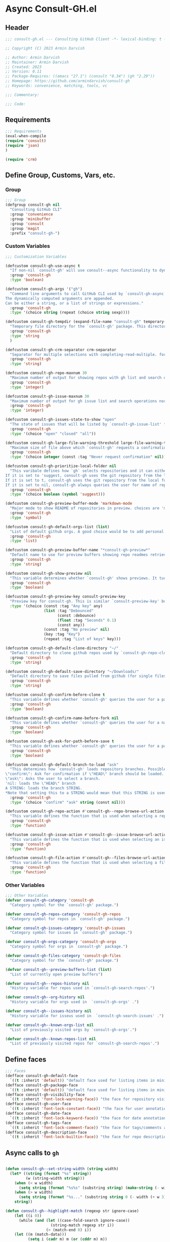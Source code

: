 #+PROPERTY: header-args:emacs-lisp :results none :mkdirp yes :link yes :tangle ./consult-gh.el


* Async Consult-GH.el

** Header
#+begin_src emacs-lisp
;;; consult-gh.el --- Consulting GitHub Client -*- lexical-binding: t -*-

;; Copyright (C) 2023 Armin Darvish

;; Author: Armin Darvish
;; Maintainer: Armin Darvish
;; Created: 2023
;; Version: 0.11
;; Package-Requires: ((emacs "27.1") (consult "0.34") (gh "2.29"))
;; Homepage: https://github.com/armindarvish/consult-gh
;; Keywords: convenience, matching, tools, vc

;;; Commentary:

;;; Code:

#+end_src
** Requirements
#+begin_src emacs-lisp
;;; Requirements
(eval-when-compile
(require 'consult)
(require 'json)
)

(require 'crm)

#+end_src

** Define Group, Customs, Vars, etc.
*** Group
#+begin_src emacs-lisp
;;; Group
(defgroup consult-gh nil
  "Consulting GitHub CLI"
  :group 'convenience
  :group 'minibuffer
  :group 'consult
  :group 'magit
  :prefix "consult-gh-")
#+end_src

*** Custom Variables
#+begin_src emacs-lisp
;;; Customization Variables

(defcustom consult-gh-use-async t
  "If non-nil `consult-gh' will use consult--async functionality to dynamically fetch results form an asynchroneous process calling `consult-gh-args' in the command line."
  :group 'consult-gh
  :type 'boolean)

(defcustom consult-gh-args '("gh")
  "Command line arguments to call GitHub CLI used by `consult-gh-async'.
The dynamically computed arguments are appended.
Can be either a string, or a list of strings or expressions."
  :group 'consult-gh
  :type '(choice string (repeat (choice string sexp))))

(defcustom consult-gh-tempdir (expand-file-name "consult-gh" temporary-file-directory)
  "Temporary file directory for the `consult-gh' package. This directory is used for storing temporary files when pulling files for viewing"
  :group 'consult-gh
  :type 'string
  )

(defcustom consult-gh-crm-separator crm-separator
  "Separator for multiple selections with completing-read-multiple. for more info see `crm-separator'. Uses crm-separator for default."
  :group 'consult-gh
  :type 'string)

(defcustom consult-gh-repo-maxnum 30
  "Maximum number of output for showing repos with gh list and search operations normally passed to \"--limit\" in the command line. The default is set to gh's default number which is 30"
  :group 'consult-gh
  :type 'integer)

(defcustom consult-gh-issue-maxnum 30
  "Maximum number of output for gh issue list and search operations normally passed to \"--limit\" in the command line. The default is set to gh's default number which is 30"
  :group 'consult-gh
  :type 'integer)

(defcustom consult-gh-issues-state-to-show "open"
  "The state of issues that will be listed by `consult-gh-issue-list' functions. This is what is passed to \"--state\" argument in the command line when runing `gh issue list`. The possible options are \"open\", \"closed\" or\"all\". The default value is, \"open\", the same s `gh` default value."
  :group 'consult-gh
  :type '(choice "open" "closed" "all"))

(defcustom consult-gh-large-file-warning-threshold large-file-warning-threshold
  "Maximum size of file above which `consult-gh' requests a confirmation for previewing, opening or saving the file. Default value is set by `large-file-warning-threshold'."
  :group 'consult-gh
  :type '(choice integer (const :tag "Never request confirmation" nil)))

(defcustom consult-gh-prioritize-local-folder nil
  "This varibale defines how `gh` selects repositories and it can either be the symbol 'suggest or a boolean.
If it is set to 'suggest, consult-gh uses the git repository from the local folder (a.k.a. `default-directory'), if any, as the initial-input value for commands such as `consult-gh-issue-list' or `consult-gh-find-file'. The user can still change the entry but this allows quickly selecting the current repo by just hitting return saving a few keystrokes.
If it is set to t, consult-gh uses the git repository from the local folder (a.k.a. `default-directory'), if any, instead of querying the user. If there is no GitHub repository in the current folder, it falls back on querying the user.
If it is set to nil, consult-gh always queries the user for name of repo but instead of suggesting the GitHub repository from the local folder (a.k.a. `default-directory') as initial-input, it adds that to  to the end of history (default keybinding `M-n`)."
  :group 'consult-gh
  :type '(choice boolean (symbol 'suggest)))

(defcustom consult-gh-preview-buffer-mode 'markdown-mode
  "Major mode to show README of repositories in preview. choices are 'markdown-mode or 'org-mode"
  :group 'consult-gh
  :type 'symbol)

(defcustom consult-gh-default-orgs-list (list)
  "List of default github orgs. A good choice would be to add personal accounts or frequently visited github accounts to this list"
  :group 'consult-gh
  :type 'list)

(defcustom consult-gh-preview-buffer-name "*consult-gh-preview*"
  "Default name to use for preview buffers showing repo readmes retrieved by \"gh repo view\"."
  :group 'consult-gh
  :type 'string)

(defcustom consult-gh-show-preview nil
  "This variable determines whether `consult-gh' shows previews. It turns previews on/off globally for all categories: repos, issues, files."
  :group 'consult-gh
  :type 'boolean)

(defcustom consult-gh-preview-key consult-preview-key
  "Preview key for consult-gh. This is similar `consult-preview-key' but explicitly for consult-gh and it is used by all categories: repos, issues, files in consult-gh. Commands that use this include `consult-gh-orgs', `consult-gh-search-repos', `consult-gh-issue-list',`consult-gh-find-file', and etc."
  :type '(choice (const :tag "Any key" any)
                 (list :tag "Debounced"
                       (const :debounce)
                       (float :tag "Seconds" 0.1)
                       (const any))
                 (const :tag "No preview" nil)
                 (key :tag "Key")
                 (repeat :tag "List of keys" key)))

(defcustom consult-gh-default-clone-directory "~/"
  "Default directory to clone github repos used by `consult-gh-repo-clone' and `consult-gh--repo-clone-action'."
  :group 'consult-gh
  :type 'string)

(defcustom consult-gh-default-save-directory "~/Downloads/"
  "Default directory to save files pulled from github (for single files and not cloning repositories) used by `consult-gh--files-save-file-action'."
  :group 'consult-gh
  :type 'string)

(defcustom consult-gh-confirm-before-clone t
  "This variable defines whether `consult-gh' queries the user for a path and a name before cloning a repo or uses the default directory and package name. It's useful to set this to nil when cloning multiple repos all at once frequently."
  :group 'consult-gh
  :type 'boolean)

(defcustom consult-gh-confirm-name-before-fork nil
  "This variable defines whether `consult-gh' queries the user for a name before forking a repo or uses the default repo name. By default it is set to nil."
  :group 'consult-gh
  :type 'boolean)

(defcustom consult-gh-ask-for-path-before-save t
  "This variable defines whether `consult-gh' queries the user for a path before saving a file or uses the default directory and `buffer-file-name'. It may be useful to set this to nil if saving multiple files all at once frequently."
  :group 'consult-gh
  :type 'boolean)

(defcustom consult-gh-default-branch-to-load "ask"
  "This determines how `consult-gh' loads repository branches. Possible Values are:
\"confirm\": Ask for confirmation if \"HEAD\" branch should be loaded. If the nswer is no, then the user gets to chose a different branch.
\"ask\": Asks the user to select a branch.
'nil: loads the \"HEAD\" branch
A STRING: loads the branch STRING.
,*Note that setting this to a STRING would mean that this STRING is used for any repository that is fetched with `consult-gh' and if the branch does not exist, it will cause an error. Therefore using a STRING is not recommended as a general case but in temporary settings where one is sure the branch exists on the repositories being fetched.*"
  :group 'consult-gh
  :type '(choice "confirm" "ask" string (const nil)))

(defcustom consult-gh-repo-action #'consult-gh--repo-browse-url-action
  "This variable defines the function that is used when selecting a repo. By default it is bound to `consult-gh--repo-browse-url-action', but can be changed to other actions such as `Consult-gh--repo-browse-files-action', `consult-gh--repo-view-action' `consult-gh--repo-clone-action', `consult-gh--repo-fork-action' or any other user-defined function that follows patterns similar to those."
  :group 'consult-gh
  :type 'function)

(defcustom consult-gh-issue-action #'consult-gh--issue-browse-url-action
  "This variable defines the function that is used when selecting an issue. By default it is bound to `consult-gh--issue-browse-url-action', but can be changed to other actions such as `consult-gh--issue-view-action' or similar user-defined custom actions."
  :group 'consult-gh
  :type 'function)

(defcustom consult-gh-file-action #'consult-gh--files-browse-url-action
  "This variable defines the function that is used when selecting a file. By default it is bound to `consult-gh--browse-files-url-action',but can be changed to other actions such as `consult-gh--files-view-action', `consult-gh--files-save-file-action', or similar user-defined custom actions"
  :group 'consult-gh
  :type 'function)
#+end_src

*** Other Variables
#+begin_src emacs-lisp
;;; Other Variables
(defvar consult-gh-category 'consult-gh
  "Category symbol for the `consult-gh' package.")

(defvar consult-gh-repos-category 'consult-gh-repos
  "Category symbol for repos in `consult-gh' package.")

(defvar consult-gh-issues-category 'consult-gh-issues
  "Category symbol for issues in `consult-gh' package.")

(defvar consult-gh-orgs-category 'consult-gh-orgs
  "Category symbol for orgs in `consult-gh' package.")

(defvar consult-gh-files-category 'consult-gh-files
  "Category symbol for the `consult-gh' package.")

(defvar consult-gh--preview-buffers-list (list)
  "List of currently open preview buffers")

(defvar consult-gh--repos-history nil
  "History variable for repos used in `consult-gh-search-repos'.")

(defvar consult-gh--org-history nil
  "History variable for orgs used in  `consult-gh-orgs' .")

(defvar consult-gh--issues-history nil
  "History variable for isseus used in  `consult-gh-search-issues' .")

(defvar consult-gh--known-orgs-list nil
  "List of previously visited orgs by `consult-gh-orgs'.")

(defvar consult-gh--known-repos-list nil
  "List of previously visited repos for `consult-gh-search-repos'.")
#+end_src

** Define faces
#+begin_src emacs-lisp
;;; Faces
(defface consult-gh-default-face
  `((t :inherit 'default)) "default face used for listing items in minibuffer by `consult-gh'.")
(defface consult-gh-package-face
  `((t :inherit 'default)) "default face used for listing items in minibuffer by `consult-gh'.")
(defface consult-gh-visibility-face
  `((t :inherit 'font-lock-warning-face)) "the face for repository visibility annotation in minibuffer by `consult-gh'. by default inherits from font-lock-variable-face")
(defface consult-gh-user-face
  `((t :inherit 'font-lock-constant-face)) "the face for user annotation in minibuffer by `consult-gh'. by default inherits from font-lock-warning-face")
(defface consult-gh-date-face
  `((t :inherit 'font-lock-keyword-face)) "the face for date annotation in minibuffer by `consult-gh'. by default inherits from font-lock-keyword-face")
(defface consult-gh-tags-face
  `((t :inherit 'font-lock-comment-face)) "the face for tags/comments annotation in minibuffer by `consult-gh'. by default inherits from font-lock-comment-face")
(defface consult-gh-description-face
  `((t :inherit 'font-lock-builtin-face)) "the face for repo description annotation in minibuffer by `consult-gh'. by default inherits from font-lock-builtin-face")
#+end_src

** Async calls to =gh=
#+begin_src emacs-lisp

(defun consult-gh--set-string-width (string width)
  (let* ((string (format "%s" string))
         (w (string-width string)))
    (when (< w width)
      (setq string (format "%s%s" (substring string) (make-string (- width w) ?\s))))
    (when (> w width)
      (setq string (format "%s..." (substring string 0 (- width (+ w 3))))))
    string))

(defun consult-gh--highlight-match (regexp str ignore-case)
    (let ((i 0))
      (while (and (let ((case-fold-search ignore-case))
                    (string-match regexp str i))
                  (> (match-end 0) i))
    (let ((m (match-data)))
          (setq i (cadr m) m (or (cddr m) m))
          (while m
            (when (car m)
              (add-face-text-property (car m) (cadr m)
                                      'consult-highlight-match nil str))
            (setq m (cddr m))))))
    str)


(defun consult-gh--async-lookup ()
  (lambda (sel cands &rest args)
    (assoc sel cands)))

(defun consult-gh--async-state ()
  (lambda (action cand)
    (let* ((preview (consult--buffer-preview))
           )
      (if cand
          (pcase action
            ('preview
             )
            ('return
             cand)
             )))
      ))
(defun consult-gh--builder ()
(lambda (input) "Build find command line, finding across PATHS."
  (pcase-let*
      ((cmd (consult--build-args consult-gh-args))
       (`(,arg \, opts) (consult--command-split input))
       (flags (append cmd opts)))
    (unless (or (member "-L" flags) (member "--limit" flags))
      (cond
       ((and (member "search" flags) (member "repos" flags))
        (setq opts
              (append opts
                      (list "-L" (format "%s" consult-gh-repo-maxnum)))))
       ((and (member "search" flags) (member "issues" flags))
        (setq opts
              (append opts
                      (list "-L" (format "%s" consult-gh-issue-maxnum)))))))
    (pcase-let*
        ((`(,re \, hl) (funcall consult--regexp-compiler arg 'emacs t)))
      (when re
        (cons
         (append cmd (list (consult--join-regexps re 'emacs)) opts) hl))))))


(defun consult-gh--async (prompt builder initial category)
  (consult--read
   (consult--async-command builder
     ;; (consult--async-highlight builder)
     ;; (consult--async-map (lambda (x) (consult-gh--async-highlight-match x)))
     ;;(consult--async-map (lambda (x) (consult-gh--async-format-repo x)))
     ;; ;;(consult--grep-format builder)
     ;;(consult--async-transform consult-gh--async-format-repo)
     )
   :prompt prompt
   :lookup (consult-gh--async-info-lookup)
   :state (funcall #'consult-gh--async-state)
   :initial (consult--async-split-initial initial)
   ;;:group #'consult-gh--repo-group
   :add-history (consult--async-split-thingatpt 'symbol)
   :require-match t
   :category (make-symbol (concat "consult-gh-" category))
   :sort nil))

(defun consult-gh-async (&optional arg1 arg2 initial &rest args)
  (interactive "P")
   (let* ((arg1 (or arg1 (completing-read "Select Action: " '("repo" "issues" "search"))))
         (arg2 (or arg2 (if (equal arg1 "search") (completing-read "Select Target: " '("repos" "issues")) nil)))
         ;; (rest_args (if rest_args (if (listp rest_args) rest_args (list rest_args)) nil))
         (initial (or initial nil))
         (consult-gh-args (append consult-gh-args (list arg1 arg2)))
         )
     (consult-gh--async "Search Repo:  " #'consult-gh--async-make-builder initial arg1))
  )
#+end_src


** Backend Functions

*** issue
***** lookup
#+begin_src emacs-lisp
(defun consult-gh--issue-list-lookup ()
  (lambda (sel cands &rest args)
    (let* ((info (cdr (assoc sel cands)))
           (title (plist-get info :title))
           (issue (plist-get info :issue)))
    (cons (format "%s:%s" issue title) info))))
#+end_src

***** state
#+begin_src emacs-lisp
(defun consult-gh--issue-list-state ()
  (lambda (action cand)
    (let* ((preview (consult--buffer-preview))
           )
      (if cand
          (pcase action
            ('preview
             )
            ('return
             cand)
             )))
      ))
#+end_src

***** format
#+begin_src emacs-lisp
;; (defun consult-gh--issue-list-format (string)
;;   (let* ((parts (string-split string "\t"))
;;          ;;(repo (format "%s" (plist-get builder "--repo")))
;;          ;(user (car (string-split repo "\/")))
;;          ;(package (cadr (string-split repo "\/")))
;;          (issue (car parts))
;;          (state (cadr parts))
;;          (title (cadr (cdr parts)))
;;          (tags (cadr (cdr (cdr parts))))
;;          (date (cadr (cdr (cdr (cdr parts)))))
;;          )
;;     (print (format "%s" parts))
;;     (cons (format "%s\s%s\s%s\s%s"
;;                   (consult-gh--set-string-width (concat (propertize (format "%s" issue) 'face 'consult-gh-visibility-face) ":" (propertize (format "%s" title) 'face 'consult-gh-default-face)) 80)
;;                   (propertize (consult-gh--set-string-width state 8) 'face 'consult-gh-description-face)
;;                   ;;(consult-gh--set-string-width (concat (propertize user 'face 'consult-gh-user-face ) "/" (propertize package 'face 'consult-gh-package-face)) 40)
;;                   (propertize (consult-gh--set-string-width tags 24) 'face 'consult-gh-tags-face)
;;                   (propertize (consult-gh--set-string-width date 18) 'face 'consult-gh-date-face)) (list :issue issue :state state :title title :date date))))

(defun consult-gh--issue-list-format (string repo)
  (let* ((parts (string-split string "\t"))
         (user (car (string-split repo "\/")))
         (package (cadr (string-split repo "\/")))
         (issue (car parts))
         (state (cadr parts))
         (title (cadr (cdr parts)))
         (tags (cadr (cdr (cdr parts))))
         (date (cadr (cdr (cdr (cdr parts)))))
         (str (format "%s\s\s%s\s\s%s\s\s%s\s\s%s"
                  (consult-gh--set-string-width (concat (propertize (format "%s" issue) 'face 'consult-gh-visibility-face) ":" (propertize (format "%s" title) 'face 'consult-gh-default-face)) 70)
                  (propertize (consult-gh--set-string-width state 8) 'face 'consult-gh-description-face)
                  (propertize (consult-gh--set-string-width date 18) 'face 'consult-gh-date-face)
                  (propertize (consult-gh--set-string-width tags 24) 'face 'consult-gh-tags-face)
                  (consult-gh--set-string-width (concat (propertize user 'face 'consult-gh-user-face ) "/" (propertize package 'face 'consult-gh-package-face)) 40)))
         (str (consult-gh--highlight-match repo str t))
         )
    (cons str (list :repo repo :user user :package package :issue issue :state state :title title :date date))))

(defun consult-gh--issue-list-transform (async builder)
  "Return ASYNC function highlighting grep match results.
BUILDER is the command line builder function."
  (let (input)
    `(lambda (action)
      (cond
       ((stringp action)
        (setq input action)
        (funcall ,async action))
       (t (mapcar (lambda (string)
          (consult-gh--issue-list-format string input))
        (funcall ,async action)))
       ))))
#+end_src

***** group
#+begin_src emacs-lisp
(defun consult-gh--issue-list-group (cand transform)
"Grouping function for the list of items in `consult-gh-issue-list'. It groups issues by the status of the issue e.g. \"Open\"."
(let ((name (replace-regexp-in-string " " "" (format "%s" (cadr (remove " " (remove "" (string-split (substring-no-properties cand) "\s\s"))))))))
  (if transform (substring cand) name)))
#+end_src



***** builder
#+begin_src emacs-lisp
(defun consult-gh--issue-list-builder (repo)
  "Build gh command line for searching issues from the input string"
  (pcase-let* ((consult-gh-args `("gh" "issue" "list" "--repo"))
               (cmd (consult--build-args consult-gh-args))
               (`(,arg . ,opts) (consult--command-split repo))
               (flags (append cmd opts)))
    (unless (or (member "-L" flags) (member "--limit" flags))
                        (setq opts (append opts (list "--limit" (format "%s" consult-gh-issue-maxnum)))))
    (unless (or (member "-s" flags) (member "--state" flags))
                        (setq opts (append opts (list "--state" (format "%s" consult-gh-issues-state-to-show)))))
    (pcase-let* ((`(,re . ,hl) (funcall consult--regexp-compiler arg 'emacs t)))
      (when re
        (cons (append cmd
                      (list (consult--join-regexps re 'emacs))
                      opts)
              hl)))))


#+end_src


***** async call
#+begin_src emacs-lisp
(defun consult-gh--issue-list (prompt builder &optional initial category)
  (consult--read
   (consult--async-command builder
     (consult-gh--issue-list-transform builder)
       )
   :prompt prompt
   :lookup (consult-gh--issue-list-lookup)
   :state (funcall #'consult-gh--issue-list-state)
   :initial (consult--async-split-initial initial)
   :group #'consult-gh--issue-list-group
   :add-history (consult--async-split-thingatpt 'symbol)
   :require-match t
   :category (make-symbol (concat "consult-gh-" category))
   :sort nil))
#+end_src

***** Interactive command (consult-gh-issue-list)
#+begin_src emacs-lisp
(defun consult-gh-issue-list (&optional initial)
  "Runs the interactive command in the minibuffer that queries the user for name of repos in the format `OWNER/REPO` e.g. armindarvish/consult-gh as well as a string as search term and returns the list of searhc matches for the string in issues of thae repos for further actions such as viewing in emacs or the browser.
The user can provide multiple repos by using the `consult-gh-crm-separator' similar to how `crm-separator' works in `completing-read-multiple'. Under the hood this command is using `consult' and particularly `consult--multi', which in turn runs macros of `completing-read' and passes the results to the GitHub command-line tool `gh` (e.g. by runing `gh search issues string --repo name-of-the-repo`) to search the issues for particular repositories and shows them back to the user.
It uses `consult-gh--make-source-from-search-issues' to create the list of items for consult and saves the history in `consult-gh--issues-history'. It also keep tracks of previously selected repos by the user in `consult-gh--known-repos-list' and offers them as possible entries in future runs of `consult-gh-search-issues'."
  (interactive)
  (if current-prefix-arg
      (let* ((initial (or initial (format "%s" (car (consult-gh-search-repos initial))))))
        (consult-gh--issue-list "Enter Repo Name:  " #'consult-gh--issue-list-builder initial "issue"))
      (consult-gh--issue-list "Enter Repo Name:  " #'consult-gh--issue-list-builder initial "issue")))
#+end_src





*** search

**** repos

***** lookup
#+begin_src emacs-lisp
(defun consult-gh--search-repos-lookup ()
  (lambda (sel cands &rest args)
    (let* ((info (cdr (assoc sel cands)))
           (repo (plist-get info :repo)))
    (cons repo info))))
#+end_src

***** state
#+begin_src emacs-lisp
(defun consult-gh--search-repos-state ()
  (lambda (action cand)
    (let* ((preview (consult--buffer-preview))
           )
      (if cand
          (pcase action
            ('preview
             )
            ('return
             cand)
             )))
      ))
#+end_src

***** format
#+begin_src emacs-lisp
(defun consult-gh--search-repos-format (string input)
  (let* ((parts (string-split string "\t"))
         (repo (car parts))
         (user (car (string-split repo "\/")))
         (package (cadr (string-split repo "\/")))
         (description (cadr parts))
         (visibility (cadr (cdr parts)))
         (date (cadr (cdr (cdr parts))))
         (str (format "%s\s%s\s%s\s%s"
                  (consult-gh--set-string-width (concat (propertize user 'face 'consult-gh-user-face ) "/" (propertize package 'face 'consult-gh-package-face)) 40)
                  (propertize (consult-gh--set-string-width visibility 16) 'face 'consult-gh-visibility-face)
                  (propertize (consult-gh--set-string-width date 20) 'face 'consult-gh-date-face)
                  (propertize (consult-gh--set-string-width description 100) 'face 'consult-gh-description-face)))
         (str (consult-gh--highlight-match input str t))
         )
    (cons str (list :repo repo :user user :package package :date date :description description :visibility visibility))))

(defun consult-gh--search-repos-transform (async builder)
  "Return ASYNC function highlighting grep match results.
BUILDER is the command line builder function."
  (let (input)
    `(lambda (action)
      (cond
       ((stringp action)
        (setq input action)
        (funcall ,async action))
       (t (mapcar (lambda (string)
          (consult-gh--search-repos-format string input))
        (funcall ,async action)))
       ))))
#+end_src


***** group
#+begin_src emacs-lisp
(defun consult-gh--search-repos-group (cand transform)
"Grouping function for the list of items in `consult-gh-issue-list'. It groups issues by the status of the issue e.g. \"Open\"."
(let ((name (car (remove " " (remove "" (string-split (substring-no-properties cand) "\s\s"))))))
  (if transform (substring cand) name)))
#+end_src


***** builder
#+begin_src emacs-lisp
(defun consult-gh--search-repos-builder (input)
  "Build gh command line for searching issues from the input string"
  (pcase-let* ((consult-gh-args '("gh" "search" "repos"))
               (cmd (consult--build-args consult-gh-args))
               (`(,arg . ,opts) (consult--command-split input))
               (flags (append cmd opts)))
    (unless (or (member "-L" flags) (member "--limit" flags))
                        (setq opts (append opts (list "--limit" (format "%s" consult-gh-issue-maxnum)))))
    (pcase-let* ((`(,re . ,hl) (funcall consult--regexp-compiler arg 'emacs t)))
      (when re
        (cons (append cmd
                      (list (consult--join-regexps re 'emacs))
                      opts)
              hl)))))
#+end_src


***** async call
#+begin_src emacs-lisp
(defun consult-gh--search-repos (prompt builder &optional initial category)
  (consult--read
   (consult--async-command builder
     ;;(consult--async-map (lambda (x) (consult-gh--search-issues-format x)))
     (consult-gh--search-repos-transform builder)
     ;; (consult--async-highlight builder)
     ;; (consult--async-map (lambda (x) (consult-gh--async-highlight-match x)))
     ;;(consult--async-map (lambda (x) (consult-gh--async-format-repo x)))
     ;; ;;(consult--grep-format builder)
     ;;(consult--async-transform consult-gh--async-format-repo)
     )
   :prompt prompt
   :lookup (consult-gh--search-repos-lookup)
   :state (funcall #'consult-gh--search-repos-state)
   :initial (consult--async-split-initial initial)
   :group #'consult-gh--search-repos-group
   :add-history (consult--async-split-thingatpt 'symbol)
   :require-match t
   :category (make-symbol (concat "consult-gh-" category))
   :sort nil))

#+end_src

***** Interactive command (consult-gh-search-issues)
#+begin_src emacs-lisp
(defun consult-gh-search-repos (&optional initial)
  "Runs the interactive command in the minibuffer that queries the user for name of repos in the format `OWNER/REPO` e.g. armindarvish/consult-gh as well as a string as search term and returns the list of searhc matches for the string in issues of thae repos for further actions such as viewing in emacs or the browser.
The user can provide multiple repos by using the `consult-gh-crm-separator' similar to how `crm-separator' works in `completing-read-multiple'. Under the hood this command is using `consult' and particularly `consult--multi', which in turn runs macros of `completing-read' and passes the results to the GitHub command-line tool `gh` (e.g. by runing `gh search issues string --repo name-of-the-repo`) to search the issues for particular repositories and shows them back to the user.
It uses `consult-gh--make-source-from-search-issues' to create the list of items for consult and saves the history in `consult-gh--issues-history'. It also keep tracks of previously selected repos by the user in `consult-gh--known-repos-list' and offers them as possible entries in future runs of `consult-gh-search-issues'."
  (interactive)
  (consult-gh--search-repos "Search Repos:  " #'consult-gh--search-repos-builder initial "repos"))
#+end_src

**** issues
***** lookup
#+begin_src emacs-lisp
(defun consult-gh--search-issues-lookup ()
  (lambda (sel cands &rest args)
    (let* ((info (cdr (assoc sel cands)))
           (title (plist-get info :title))
           (issue (plist-get info :issue)))
    (cons (format "%s:%s" issue title) info))))
#+end_src

***** state
#+begin_src emacs-lisp
(defun consult-gh--search-issues-state ()
  (lambda (action cand)
    (let* ((preview (consult--buffer-preview))
           )
      (if cand
          (pcase action
            ('preview
             )
            ('return
             cand)
             )))
      ))
#+end_src

***** format
#+begin_src emacs-lisp
(defun consult-gh--highlight-match (regexp str ignore-case)
    (let ((i 0))
      (while (and (let ((case-fold-search ignore-case))
                    (string-match regexp str i))
                  (> (match-end 0) i))
    (let ((m (match-data)))
          (setq i (cadr m) m (or (cddr m) m))
          (while m
            (when (car m)
              (add-face-text-property (car m) (cadr m)
                                      'consult-highlight-match nil str))
            (setq m (cddr m))))))
    str)

(defun consult-gh--search-issues-format (string input)
  (let* ((parts (string-split string "\t"))
         (repo (car parts))
         (user (car (string-split repo "\/")))
         (package (cadr (string-split repo "\/")))
         (issue (cadr parts))
         (status (cadr (cdr parts)))
         (title (cadr (cdr (cdr parts))))
         (tags (cadr (cdr (cdr (cdr parts)))))
         (date (cadr (cdr (cdr (cdr (cdr parts))))))
         (str (format "%s\s\s%s\s\s%s\s\s%s\s\s%s"
                  (consult-gh--set-string-width (concat (propertize (format "%s" issue) 'face 'consult-gh-visibility-face) ":" (propertize (format "%s" title) 'face 'consult-gh-default-face)) 80)
                  (propertize (consult-gh--set-string-width status 8) 'face 'consult-gh-description-face)
                  (propertize (consult-gh--set-string-width date 20) 'face 'consult-gh-date-face)
                 (propertize (consult-gh--set-string-width tags 24) 'face 'consult-gh-tags-face)
                 (consult-gh--set-string-width (concat (propertize user 'face 'consult-gh-user-face ) "/" (propertize package 'face 'consult-gh-package-face)) 40)
                  ))
         (str (consult-gh--highlight-match input str t))
         )
    (cons str  (list :repo repo :user user :issue issue :status status :title title :date date))))

(defun consult-gh--search-issues-transform (async builder)
  "Return ASYNC function highlighting grep match results.
BUILDER is the command line builder function."
  (let (input)
    `(lambda (action)
      (cond
       ((stringp action)
        (setq input action)
        (funcall ,async action))
       (t (mapcar (lambda (string)
          (consult-gh--search-issues-format string input))
        (funcall ,async action)))
       ))))
#+end_src

***** group
#+begin_src emacs-lisp
(defun consult-gh--search-issues-group (cand transform)
"Grouping function for the list of items in `consult-gh-issue-list'. It groups issues by the status of the issue e.g. \"Open\"."
(setq my:test (last (remove " " (remove "" (string-split (substring-no-properties cand) "\s\s")))))
(let ((name (car (last (remove " " (remove "" (string-split (substring-no-properties cand) "\s\s")))))))
  (if transform (substring cand) name)))
#+end_src


***** builder
#+begin_src emacs-lisp
(defun consult-gh--search-issues-builder (input)
  "Build gh command line for searching issues from the input string"
  (pcase-let* ((consult-gh-args '("gh" "search" "issues"))
               (cmd (consult--build-args consult-gh-args))
               (`(,arg . ,opts) (consult--command-split input))
               (flags (append cmd opts)))
    (unless (or (member "-L" flags) (member "--limit" flags))
                        (setq opts (append opts (list "--limit" (format "%s" consult-gh-issue-maxnum)))))
    (pcase-let* ((`(,re . ,hl) (funcall consult--regexp-compiler arg 'emacs t)))
      (when re
        (cons (append cmd
                      (list (consult--join-regexps re 'emacs))
                      opts)
              hl)))))
#+end_src


***** async call
#+begin_src emacs-lisp
(defun consult-gh--search-issues (prompt builder &optional initial category)
  (consult--read
   (consult--async-command builder
     ;;(consult--async-map (lambda (x) (consult-gh--search-issues-format x)))
     (consult-gh--search-issues-transform builder)
     ;; (consult--async-highlight builder)
     ;; (consult--async-map (lambda (x) (consult-gh--async-highlight-match x)))
     ;;(consult--async-map (lambda (x) (consult-gh--async-format-repo x)))
     ;; ;;(consult--grep-format builder)
     ;;(consult--async-transform consult-gh--async-format-repo)
     )
   :prompt prompt
   :lookup (consult-gh--search-issues-lookup)
   :state (funcall #'consult-gh--search-issues-state)
   :initial (consult--async-split-initial initial)
   :group #'consult-gh--search-issues-group
   :add-history (consult--async-split-thingatpt 'symbol)
   :require-match t
   :category (make-symbol (concat "consult-gh-" category))
   :sort nil))

#+end_src

***** Interactive command (consult-gh-search-issues)
#+begin_src emacs-lisp
(defun consult-gh-search-issues (&optional initial repo)
  "Runs the interactive command in the minibuffer that queries the user for name of repos in the format `OWNER/REPO` e.g. armindarvish/consult-gh as well as a string as search term and returns the list of searhc matches for the string in issues of thae repos for further actions such as viewing in emacs or the browser.
The user can provide multiple repos by using the `consult-gh-crm-separator' similar to how `crm-separator' works in `completing-read-multiple'. Under the hood this command is using `consult' and particularly `consult--multi', which in turn runs macros of `completing-read' and passes the results to the GitHub command-line tool `gh` (e.g. by runing `gh search issues string --repo name-of-the-repo`) to search the issues for particular repositories and shows them back to the user.
It uses `consult-gh--make-source-from-search-issues' to create the list of items for consult and saves the history in `consult-gh--issues-history'. It also keep tracks of previously selected repos by the user in `consult-gh--known-repos-list' and offers them as possible entries in future runs of `consult-gh-search-issues'."
  (interactive)
  (if current-prefix-arg
    (let ((repo (or repo (substring-no-properties (car (consult-gh-search-repos repo))))))
      (consult-gh-issue-list (concat repo (consult--async-split-initial initial)))
      )
    (let ((consult-gh-args (append consult-gh-args '("search" "issues"))))
  (consult-gh--search-issues "Search Issues:  " #'consult-gh--search-issues-builder initial "issues"))))
#+end_src

*** find-file
***** lookup
#+begin_src emacs-lisp
(defun consult-gh--find-file-lookup ()
  (lambda (sel cands &rest args)
    (let* ((info (cdr (assoc sel cands)))
           (repo (plist-get info :repo)))
    (cons repo info))))
#+end_src

***** state
#+begin_src emacs-lisp
(defun consult-gh--find-file-state ()
  (lambda (action cand)
    (let* ((preview (consult--buffer-preview))
           )
      (if cand
          (pcase action
            ('preview
             )
            ('return
             cand)
             )))
      ))
#+end_src

***** format
#+begin_src emacs-lisp
(defun consult-gh--find-file-format (string input)
  (let* ((parts (string-split string "\t"))
         (repo (car parts))
         (user (car (string-split repo "\/")))
         (package (cadr (string-split repo "\/")))
         (description (cadr parts))
         (visibility (cadr (cdr parts)))
         (date (cadr (cdr (cdr parts))))
         (str (format "%s\s%s\s%s\s%s"
                  (consult-gh--set-string-width (concat (propertize user 'face 'consult-gh-user-face ) "/" (propertize package 'face 'consult-gh-package-face)) 40)
                  (propertize (consult-gh--set-string-width visibility 16) 'face 'consult-gh-visibility-face)
                  (propertize (consult-gh--set-string-width date 20) 'face 'consult-gh-date-face)
                  (propertize (consult-gh--set-string-width description 100) 'face 'consult-gh-description-face)))
         (str (consult-gh--highlight-match input str t))
         )
    (cons str (list :repo repo :user user :package package :date date :description description :visibility visibility))))

(defun consult-gh--find-file-transform (async builder)
  "Return ASYNC function highlighting grep match results.
BUILDER is the command line builder function."
  (let (input)
    `(lambda (action)
      (cond
       ((stringp action)
        (setq input action)
        (funcall ,async action))
       (t (mapcar (lambda (string)
          (consult-gh--search-repos-format string input))
        (funcall ,async action)))
       ))))
#+end_src


***** group
#+begin_src emacs-lisp
(defun consult-gh--find-file-group (cand transform)
"Grouping function for the list of items in `consult-gh-issue-list'. It groups issues by the status of the issue e.g. \"Open\"."
(let ((name (car (remove " " (remove "" (string-split (substring-no-properties cand) "\s\s"))))))
  (if transform (substring cand) name)))
#+end_src


***** builder
#+begin_src emacs-lisp
(defun consult-gh--api-get-json (arg)
"Makes a github api call to get response in json format by passing the arg (e.g. a github api url) to \"gh api -H Accept:application/vnd.github+json\" command."
  (consult-gh--call-process "api" "-H" "Accept: application/vnd.github+json" arg))

(defun consult-gh--files-get-trees (repo &optional branch)
"Gets a recursive git \"tree\" of repo and branch in json object format by using `consult-gh--api-get-json'. "
  (let ((branch (or branch "HEAD")))
  (consult-gh--api-get-json (concat "repos/" repo "/git/trees/" branch ":?recursive=1"))))

(defun consult-gh--files-table-to-list (table repo &optional branch)
"converts a hashtable containing git tree information of repo and branch to list of propertized texts formatted properly to be sent to  `consult-gh-find-file'."
   (let ((branch (or branch "HEAD")))
    (mapcar (lambda (item) (propertize (gethash :path item) ':repo repo ':branch branch ':url (gethash :url item) ':path (gethash :path item) ':size (gethash :size item))) table)))

(defun consult-gh--files-list-items (repo &optional branch)
"Fetches a list of files in repo and branch from GitHub. The format ois propertized text that include informaiton about the file generated by `consult-gh--files-table-to-list'. This list can be passed to `consult-gh-find-file'."
(let* ((branch (or branch "HEAD"))
       (response (consult-gh--files-get-trees repo branch))
       )
  (if (eq (car response) 0)
     (delete-dups (sort (consult-gh--files-table-to-list (consult-gh--api-json-to-hashtable (cadr response) :tree) repo branch) 'string<))
    (message (cadr response)))))

(defun consult-gh--files-nodirectory-items (repo &optional branch)
"Fetches a list of files in repo and branch from GitHub. The format ois propertized text that include informaiton about the file generated by `consult-gh--files-table-to-list'. This list can be passed to `consult-gh-find-file'."
(let* ((branch (or branch "HEAD"))
       (items (consult-gh--files-list-items repo branch))
       )
  (mapcar (lambda (item) (unless (get-text-property 0 :size item) (setq items (delete item items)))) items)
  items))



(defun consult-gh--find-file-builder (input branch)
  "Build gh command line for searching issues from the input string"
  (pcase-let* ((consult-gh-args '("gh" "api" "-H" "Accept:application/vnd.github+json"))
               (cmd (consult--build-args consult-gh-args))
               (`(,arg . ,opts) (consult--command-split (concat "repos/" input "/git/trees/" (format "%s" branch) ":?recursive=1")))
               (flags (append cmd opts)))
    ;; (unless (or (member "-L" flags) (member "--limit" flags))
    ;;                     (setq opts (append opts (list "--limit" (format "%s" consult-gh-issue-maxnum)))))
    (print (format "%s" (append cmd (list arg) opts)))
    (pcase-let* ((`(,re . ,hl) (funcall consult--regexp-compiler arg 'emacs t)))
      (when re
        (cons (append cmd
                      (list (consult--join-regexps re 'emacs))
                      opts)
              hl)))))
#+end_src

#+begin_src emacs-lisp :results verbatim drawer
(consult-gh--find-file-builder "armindarvish/consult-gh" "main")
#+end_src



***** async call
#+begin_src emacs-lisp
(defun consult-gh--find-file (prompt builder &optional initial category)
  (consult--read
   (consult--async-command builder
     ;;(consult-gh--find-files-transform builder)
     )
   :prompt prompt
   ;;:lookup (consult-gh--search-repos-lookup)
   ;;:state (funcall #'consult-gh--search-repos-state)
   :initial (consult--async-split-initial initial)
   ;;:group #'consult-gh--search-repos-group
   :add-history (consult--async-split-thingatpt 'symbol)
   :require-match t
   :category (make-symbol (concat "consult-gh-" category))
   :sort nil))

#+end_src

***** Interactive command (consult-gh-search-issues)
#+begin_src emacs-lisp
(defun consult-gh-find-file (&optional initial repo)
  "Runs the interactive command in the minibuffer that queries the user for name of repos in the format `OWNER/REPO` e.g. armindarvish/consult-gh as well as a string as search term and returns the list of searhc matches for the string in issues of thae repos for further actions such as viewing in emacs or the browser.
The user can provide multiple repos by using the `consult-gh-crm-separator' similar to how `crm-separator' works in `completing-read-multiple'. Under the hood this command is using `consult' and particularly `consult--multi', which in turn runs macros of `completing-read' and passes the results to the GitHub command-line tool `gh` (e.g. by runing `gh search issues string --repo name-of-the-repo`) to search the issues for particular repositories and shows them back to the user.
It uses `consult-gh--make-source-from-search-issues' to create the list of items for consult and saves the history in `consult-gh--issues-history'. It also keep tracks of previously selected repos by the user in `consult-gh--known-repos-list' and offers them as possible entries in future runs of `consult-gh-search-issues'."
  (interactive)
  (let* ((repo (or repo (substring-no-properties (car (consult-gh-search-repos repo)))))
           (branch (format "%s" (cdr (consult-gh--read-branch repo))))
           (consult-gh-tempdir (expand-file-name (make-temp-name "") consult-gh-tempdir))
           (candidates (consult--slow-operation "Collecting Contents ..." (consult-gh--make-source-from-files repo branch)))
           )
      (if (not (member nil (mapcar (lambda (cand) (plist-get cand :items)) candidates)))
          (progn
            (setq consult-gh--known-repos-list (append consult-gh--known-repos-list repos))
            (consult--multi candidates
                            :prompt "Select File: "
                            :require-match t
                            :sort t
                            :group #'consult-gh--files-group
                            :category 'consult-gh-files
                            :sort t
                            :preview-key consult-gh-preview-key
                            ))
        (message (concat "consult-gh: " (propertize "no contents matched your repo!" 'face 'warning))))))

#+end_src

** Tests

#+begin_src emacs-lisp
(consult-gh-search-issues "embark filter")
#+end_src

#+begin_src emacs-lisp
(consult-gh-search-repos "armindarvish/consult-gh")
#+end_src


#+begin_src emacs-lisp
(let ((current-prefix-arg 1))
(consult-gh-issue-list))
#+end_src

#+begin_src emacs-lisp
(let ((current-prefix-arg 1))
(consult-gh-search-issues))
#+end_src

#+begin_src emacs-lisp
(consult-gh-search-repos "armindarvish/consult-gh")
#+end_src
#+begin_src emacs-lisp
(cadr (consult-gh--read-branch "armindarvish/consult-gh"))
#+end_src

#+begin_src emacs-lisp
(consult-gh-find-file nil "armindarvish/consult-gh")
#+end_src
